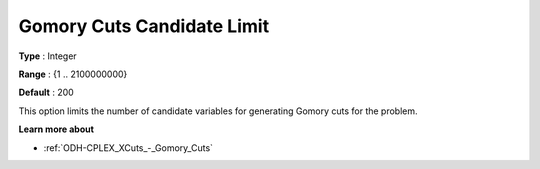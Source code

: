 .. _ODH-CPLEX_XCuts_-_Gomory_Cuts_Cand:


Gomory Cuts Candidate Limit
===========================



**Type** :	Integer	

**Range** :	{1 .. 2100000000}	

**Default** :	200	



This option limits the number of candidate variables for generating Gomory cuts for the problem.



**Learn more about** 

*	:ref:`ODH-CPLEX_XCuts_-_Gomory_Cuts`  



